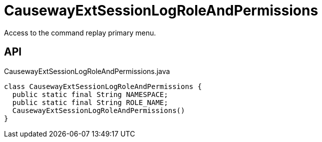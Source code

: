 = CausewayExtSessionLogRoleAndPermissions
:Notice: Licensed to the Apache Software Foundation (ASF) under one or more contributor license agreements. See the NOTICE file distributed with this work for additional information regarding copyright ownership. The ASF licenses this file to you under the Apache License, Version 2.0 (the "License"); you may not use this file except in compliance with the License. You may obtain a copy of the License at. http://www.apache.org/licenses/LICENSE-2.0 . Unless required by applicable law or agreed to in writing, software distributed under the License is distributed on an "AS IS" BASIS, WITHOUT WARRANTIES OR  CONDITIONS OF ANY KIND, either express or implied. See the License for the specific language governing permissions and limitations under the License.

Access to the command replay primary menu.

== API

[source,java]
.CausewayExtSessionLogRoleAndPermissions.java
----
class CausewayExtSessionLogRoleAndPermissions {
  public static final String NAMESPACE;
  public static final String ROLE_NAME;
  CausewayExtSessionLogRoleAndPermissions()
}
----

